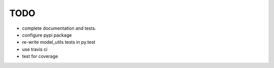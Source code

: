 TODO
====

- complete documentation and tests.
- configure pypi package
- re-write model_utils tests in py.test
- use travis ci
- test for coverage

